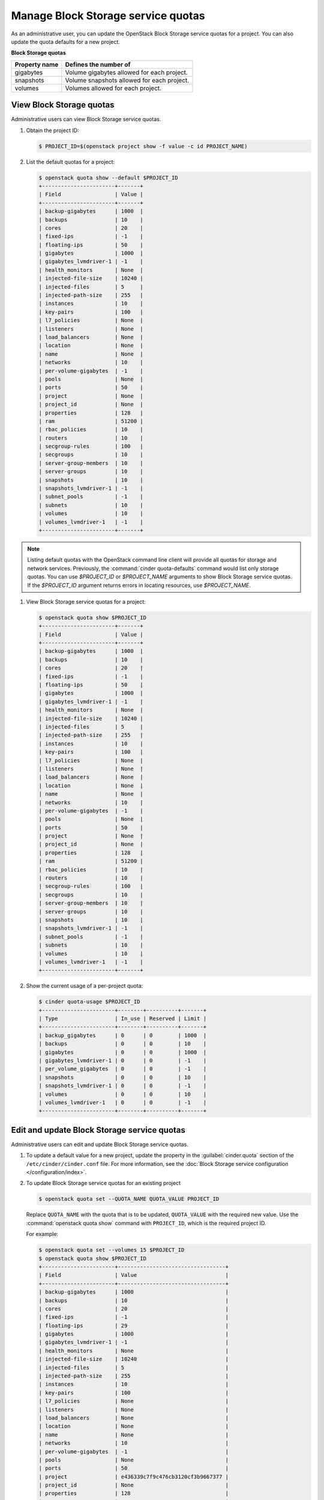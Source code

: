 ===================================
Manage Block Storage service quotas
===================================

As an administrative user, you can update the OpenStack Block
Storage service quotas for a project. You can also update the quota
defaults for a new project.

**Block Storage quotas**

===================  =============================================
 Property name          Defines the number of
===================  =============================================
 gigabytes              Volume gigabytes allowed for each project.
 snapshots              Volume snapshots allowed for each project.
 volumes                Volumes allowed for each project.
===================  =============================================

View Block Storage quotas
~~~~~~~~~~~~~~~~~~~~~~~~~

Administrative users can view Block Storage service quotas.

#. Obtain the project ID:

   .. code-block:: console

      $ PROJECT_ID=$(openstack project show -f value -c id PROJECT_NAME)

#. List the default quotas for a project:

   .. code-block:: console

      $ openstack quota show --default $PROJECT_ID
      +-----------------------+-------+
      | Field                 | Value |
      +-----------------------+-------+
      | backup-gigabytes      | 1000  |
      | backups               | 10    |
      | cores                 | 20    |
      | fixed-ips             | -1    |
      | floating-ips          | 50    |
      | gigabytes             | 1000  |
      | gigabytes_lvmdriver-1 | -1    |
      | health_monitors       | None  |
      | injected-file-size    | 10240 |
      | injected-files        | 5     |
      | injected-path-size    | 255   |
      | instances             | 10    |
      | key-pairs             | 100   |
      | l7_policies           | None  |
      | listeners             | None  |
      | load_balancers        | None  |
      | location              | None  |
      | name                  | None  |
      | networks              | 10    |
      | per-volume-gigabytes  | -1    |
      | pools                 | None  |
      | ports                 | 50    |
      | project               | None  |
      | project_id            | None  |
      | properties            | 128   |
      | ram                   | 51200 |
      | rbac_policies         | 10    |
      | routers               | 10    |
      | secgroup-rules        | 100   |
      | secgroups             | 10    |
      | server-group-members  | 10    |
      | server-groups         | 10    |
      | snapshots             | 10    |
      | snapshots_lvmdriver-1 | -1    |
      | subnet_pools          | -1    |
      | subnets               | 10    |
      | volumes               | 10    |
      | volumes_lvmdriver-1   | -1    |
      +-----------------------+-------+

.. note::

   Listing default quotas with the OpenStack command line client will
   provide all quotas for storage and network services. Previously, the
   :command:`cinder quota-defaults` command would list only storage
   quotas. You can use `$PROJECT_ID` or `$PROJECT_NAME` arguments to
   show Block Storage service quotas. If the `$PROJECT_ID` argument returns
   errors in locating resources, use `$PROJECT_NAME`.

#. View Block Storage service quotas for a project:

   .. code-block:: console

      $ openstack quota show $PROJECT_ID
      +-----------------------+-------+
      | Field                 | Value |
      +-----------------------+-------+
      | backup-gigabytes      | 1000  |
      | backups               | 10    |
      | cores                 | 20    |
      | fixed-ips             | -1    |
      | floating-ips          | 50    |
      | gigabytes             | 1000  |
      | gigabytes_lvmdriver-1 | -1    |
      | health_monitors       | None  |
      | injected-file-size    | 10240 |
      | injected-files        | 5     |
      | injected-path-size    | 255   |
      | instances             | 10    |
      | key-pairs             | 100   |
      | l7_policies           | None  |
      | listeners             | None  |
      | load_balancers        | None  |
      | location              | None  |
      | name                  | None  |
      | networks              | 10    |
      | per-volume-gigabytes  | -1    |
      | pools                 | None  |
      | ports                 | 50    |
      | project               | None  |
      | project_id            | None  |
      | properties            | 128   |
      | ram                   | 51200 |
      | rbac_policies         | 10    |
      | routers               | 10    |
      | secgroup-rules        | 100   |
      | secgroups             | 10    |
      | server-group-members  | 10    |
      | server-groups         | 10    |
      | snapshots             | 10    |
      | snapshots_lvmdriver-1 | -1    |
      | subnet_pools          | -1    |
      | subnets               | 10    |
      | volumes               | 10    |
      | volumes_lvmdriver-1   | -1    |
      +-----------------------+-------+


#. Show the current usage of a per-project quota:

   .. code-block:: console

      $ cinder quota-usage $PROJECT_ID
      +-----------------------+--------+----------+-------+
      | Type                  | In_use | Reserved | Limit |
      +-----------------------+--------+----------+-------+
      | backup_gigabytes      | 0      | 0        | 1000  |
      | backups               | 0      | 0        | 10    |
      | gigabytes             | 0      | 0        | 1000  |
      | gigabytes_lvmdriver-1 | 0      | 0        | -1    |
      | per_volume_gigabytes  | 0      | 0        | -1    |
      | snapshots             | 0      | 0        | 10    |
      | snapshots_lvmdriver-1 | 0      | 0        | -1    |
      | volumes               | 0      | 0        | 10    |
      | volumes_lvmdriver-1   | 0      | 0        | -1    |
      +-----------------------+--------+----------+-------+


Edit and update Block Storage service quotas
~~~~~~~~~~~~~~~~~~~~~~~~~~~~~~~~~~~~~~~~~~~~

Administrative users can edit and update Block Storage
service quotas.

#. To update a default value for a new project,
   update the property in the :guilabel:`cinder.quota`
   section of the ``/etc/cinder/cinder.conf`` file.
   For more information, see the :doc:`Block Storage service
   configuration </configuration/index>`.

#. To update Block Storage service quotas for an existing project

   .. code-block:: console

      $ openstack quota set --QUOTA_NAME QUOTA_VALUE PROJECT_ID

   Replace ``QUOTA_NAME`` with the quota that is to be updated,
   ``QUOTA_VALUE`` with the required new value. Use the :command:`openstack quota show`
   command with ``PROJECT_ID``, which is the required project ID.

   For example:

   .. code-block:: console

      $ openstack quota set --volumes 15 $PROJECT_ID
      $ openstack quota show $PROJECT_ID
      +-----------------------+----------------------------------+
      | Field                 | Value                            |
      +-----------------------+----------------------------------+
      | backup-gigabytes      | 1000                             |
      | backups               | 10                               |
      | cores                 | 20                               |
      | fixed-ips             | -1                               |
      | floating-ips          | 29                               |
      | gigabytes             | 1000                             |
      | gigabytes_lvmdriver-1 | -1                               |
      | health_monitors       | None                             |
      | injected-file-size    | 10240                            |
      | injected-files        | 5                                |
      | injected-path-size    | 255                              |
      | instances             | 10                               |
      | key-pairs             | 100                              |
      | l7_policies           | None                             |
      | listeners             | None                             |
      | load_balancers        | None                             |
      | location              | None                             |
      | name                  | None                             |
      | networks              | 10                               |
      | per-volume-gigabytes  | -1                               |
      | pools                 | None                             |
      | ports                 | 50                               |
      | project               | e436339c7f9c476cb3120cf3b9667377 |
      | project_id            | None                             |
      | properties            | 128                              |
      | ram                   | 51200                            |
      | rbac_policies         | 10                               |
      | routers               | 10                               |
      | secgroup-rules        | 100                              |
      | secgroups             | 10                               |
      | server-group-members  | 10                               |
      | server-groups         | 10                               |
      | snapshots             | 10                               |
      | snapshots_lvmdriver-1 | -1                               |
      | subnet_pools          | -1                               |
      | subnets               | 10                               |
      | volumes               | 15                               |
      | volumes_lvmdriver-1   | -1                               |
      +-----------------------+----------------------------------+

#. To clear per-project quota limits:

   .. code-block:: console

      $ cinder quota-delete $PROJECT_ID
